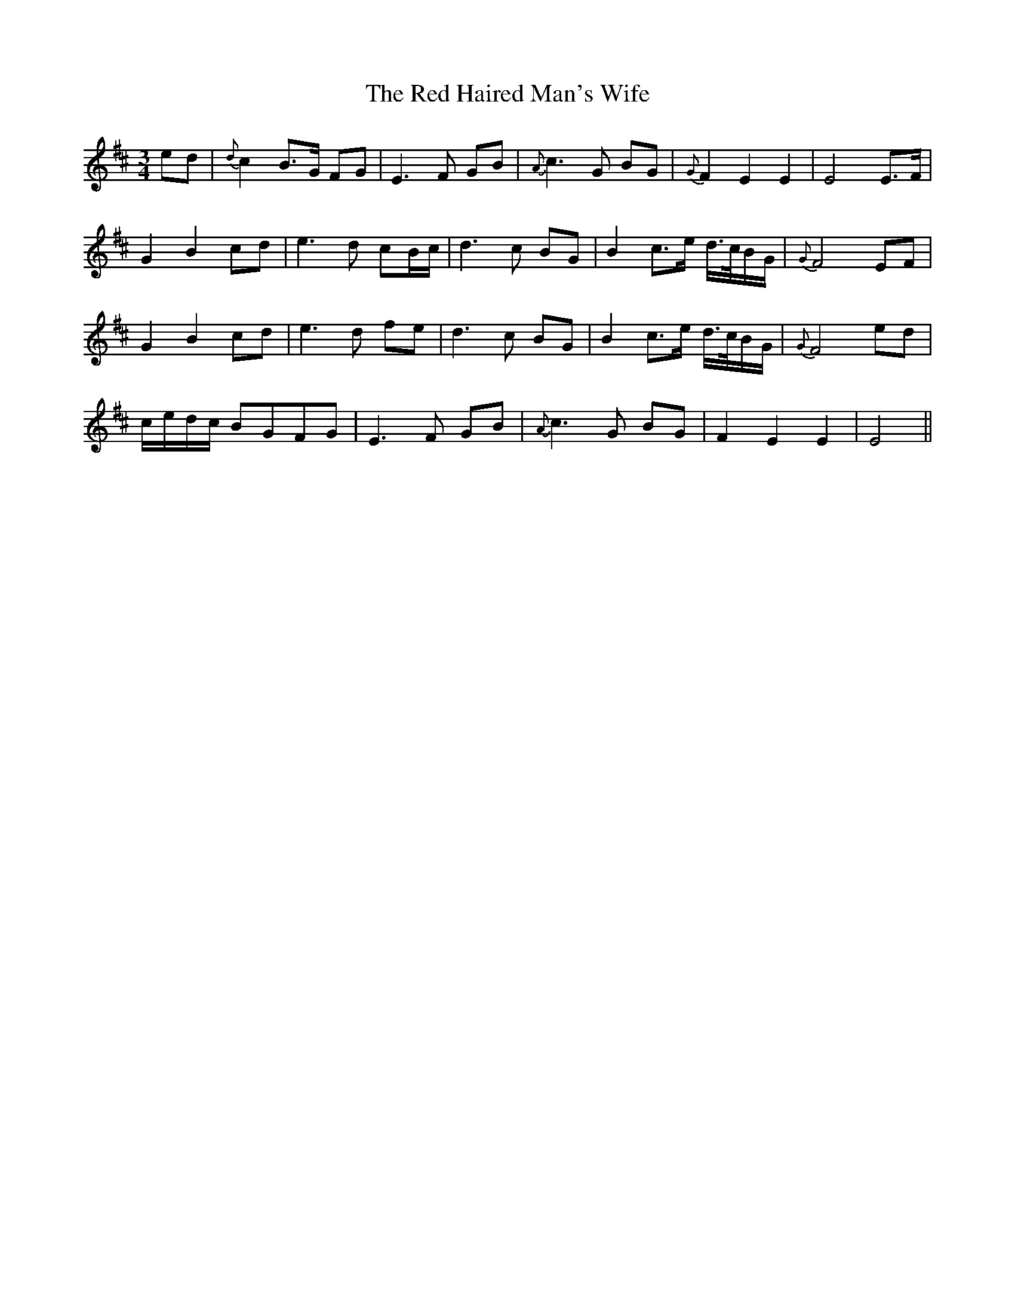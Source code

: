 X: 33883
T: Red Haired Man's Wife, The
R: waltz
M: 3/4
K: Dmajor
ed|{d}c2 B>G FG|E3 F GB|{A}c3 G BG|{G}F2 E2 E2|E4 E>F|
G2 B2 cd|e3 d cB/c/|d3 c BG|B2 c>e d/>c/B/G/|{G}F4 EF|
G2 B2 cd|e3 d fe|d3 c BG|B2 c>e d/>c/B/G/|{G}F4 ed|
c/e/d/c/ BGFG|E3 F GB|{A}c3 G BG|F2 E2 E2|E4||

